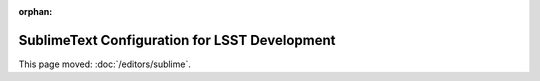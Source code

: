 :orphan:

##############################################
SublimeText Configuration for LSST Development
##############################################

This page moved: :doc:`/editors/sublime`.
